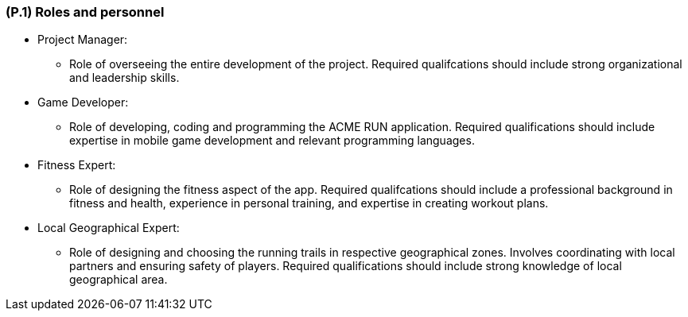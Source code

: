 [#p1,reftext=P.1]
=== (P.1) Roles and personnel

ifdef::env-draft[]
TIP: _Main responsibilities in the project; required project staff and their needed qualifications. It defines the roles (as a human responsibility) involved in the project._  <<BM22>>
endif::[]

* Project Manager:
** Role of overseeing the entire development of the project. Required qualifcations should include strong organizational and leadership skills.

* Game Developer:
** Role of developing, coding and programming the ACME RUN application. Required qualifications should include expertise in mobile game development and relevant programming languages.

* Fitness Expert:
** Role of designing the fitness aspect of the app. Required qualifcations should include a professional background in fitness and health, experience in personal training, and expertise in creating workout plans.

* Local Geographical Expert:
** Role of designing and choosing the running trails in respective geographical zones. Involves coordinating with local partners and ensuring safety of players. Required qualifications should include strong knowledge of local geographical area.

